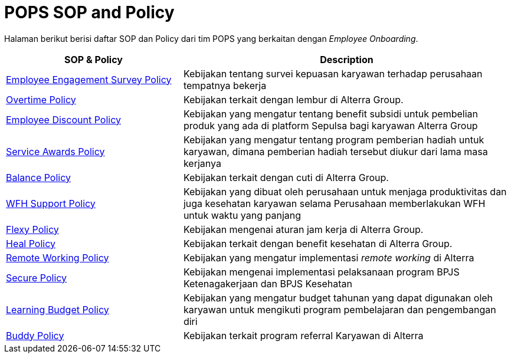 = POPS SOP and Policy

Halaman berikut berisi daftar SOP dan Policy dari tim POPS yang berkaitan dengan _Employee Onboarding_.

[cols="35%,65%",frame=all, grid=all]
|===
^.^h| *SOP & Policy* 
^.^h| *Description*

|https://drive.google.com/file/d/1o5vxQOHbz9A8SQ6_OpRfssBz_1bdqnmx/view[Employee Engagement Survey Policy]
|Kebijakan tentang survei kepuasan karyawan terhadap perusahaan tempatnya bekerja

|https://drive.google.com/file/d/1r8M14a8aSvi8dosShLoE0FBQSH1ao8SQ/view[Overtime Policy]
|Kebijakan terkait dengan lembur di Alterra Group.

|https://drive.google.com/file/d/12BW2gxuwALyisNDiqpVIo2fchWRjbQnM/view[Employee Discount Policy]
|Kebijakan yang mengatur tentang benefit subsidi untuk pembelian produk yang ada di platform Sepulsa bagi karyawan Alterra Group

|https://drive.google.com/file/d/1HRgK-gDoxyZZeIq0OTZcyRaQ8b1NSblO/view[Service Awards Policy]
|Kebijakan yang mengatur tentang program pemberian hadiah untuk karyawan, dimana pemberian hadiah tersebut diukur dari lama masa kerjanya

|https://drive.google.com/file/d/1okBshVKjFqSHKZeqrSavmi00sFALBJ-Q/view[Balance Policy]
|Kebijakan terkait dengan cuti di Alterra Group.

|https://drive.google.com/file/d/1_q_HkODYDfE7kLiensCrLT3BhqswFuAg/view[WFH Support Policy]
|Kebijakan yang dibuat oleh perusahaan untuk menjaga produktivitas dan juga kesehatan karyawan selama Perusahaan memberlakukan WFH untuk waktu yang panjang

|https://drive.google.com/file/d/1iGCvtpm4CMvnFYBP6UyWjBFYAhZ8qTi9/view[Flexy Policy]
|Kebijakan mengenai aturan jam kerja di Alterra Group.

|https://drive.google.com/file/d/1VxcpjSnEcON-fswKemZkL038tGJv13US/view[Heal Policy]
|Kebijakan terkait dengan benefit kesehatan di Alterra Group.

|https://drive.google.com/file/d/1n5MNhCOeVi_JvQqOkVAkRQMK7_544I52/view[Remote Working Policy]
|Kebijakan yang mengatur implementasi _remote working_ di Alterra

|https://drive.google.com/file/d/10arWrdFPipnyev_rBy4B_-dd2J6vt44y/view[Secure Policy]
|Kebijakan mengenai implementasi pelaksanaan program BPJS Ketenagakerjaan dan BPJS Kesehatan

|https://drive.google.com/file/d/1HZnMto_DBKa4LUstjeNXO0vv9VD6__s1/view[Learning Budget Policy]
|Kebijakan yang mengatur budget tahunan yang dapat digunakan oleh karyawan untuk mengikuti program pembelajaran dan pengembangan diri

|https://drive.google.com/file/d/1kLFbmnBKsaWhCaDlsOxuX_SX4WGKaMBt/view[Buddy Policy]
|Kebijakan terkait program referral Karyawan di Alterra
|===